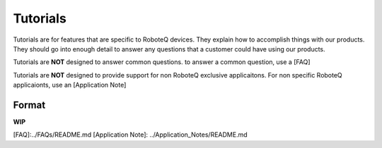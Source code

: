 Tutorials
=========

Tutorials are for features that are specific to RoboteQ devices. They explain how to accomplish things with our products. They should go into enough detail to answer any questions that a customer could have using our products.

Tutorials are **NOT** designed to answer common questions. to answer a common question, use a [FAQ]

Tutorials are **NOT** designed to provide support for non RoboteQ exclusive applicaitons. For non specific RoboteQ applicaionts, use an [Application Note] 


Format
-----------
**WIP**





[FAQ]:../FAQs/README.md
[Application Note]: ../Application_Notes/README.md
